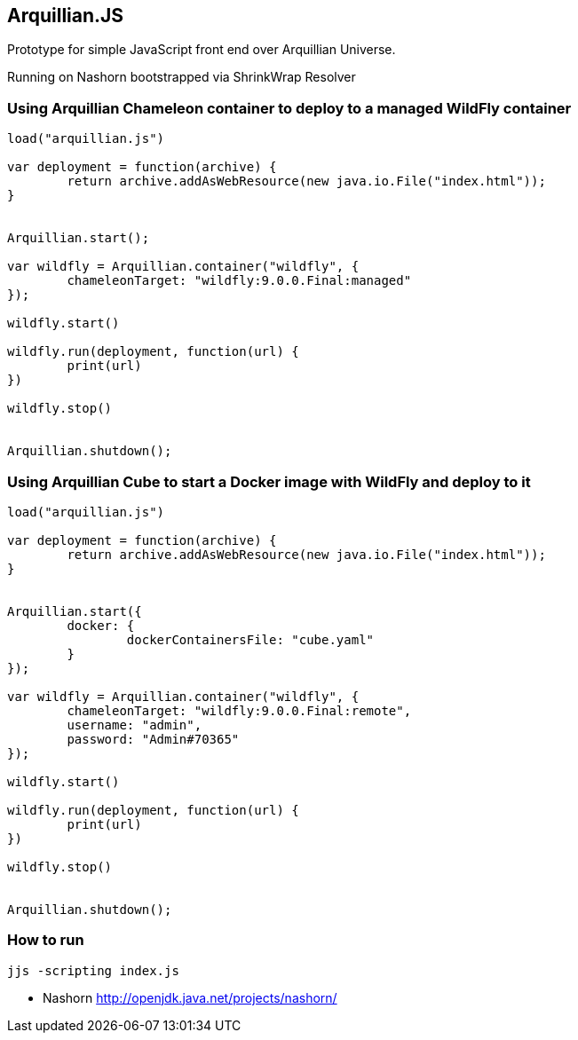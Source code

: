 == Arquillian.JS

Prototype for simple JavaScript front end over Arquillian Universe.

Running on Nashorn bootstrapped via ShrinkWrap Resolver 

=== Using Arquillian Chameleon container to deploy to a managed WildFly container

[source, javascript]
----
load("arquillian.js")

var deployment = function(archive) {
	return archive.addAsWebResource(new java.io.File("index.html"));
}


Arquillian.start();

var wildfly = Arquillian.container("wildfly", {
	chameleonTarget: "wildfly:9.0.0.Final:managed"
});

wildfly.start()

wildfly.run(deployment, function(url) {
	print(url)
})

wildfly.stop()


Arquillian.shutdown();
----

=== Using Arquillian Cube to start a Docker image with WildFly and deploy to it

[source, javascript]
----
load("arquillian.js")

var deployment = function(archive) {
	return archive.addAsWebResource(new java.io.File("index.html"));
}


Arquillian.start({
	docker: {
		dockerContainersFile: "cube.yaml"
	}
});

var wildfly = Arquillian.container("wildfly", {
	chameleonTarget: "wildfly:9.0.0.Final:remote",
	username: "admin",
	password: "Admin#70365"
});

wildfly.start()

wildfly.run(deployment, function(url) {
	print(url)
})

wildfly.stop()


Arquillian.shutdown();
----

=== How to run

[source, console]
----
jjs -scripting index.js
----

* Nashorn http://openjdk.java.net/projects/nashorn/
